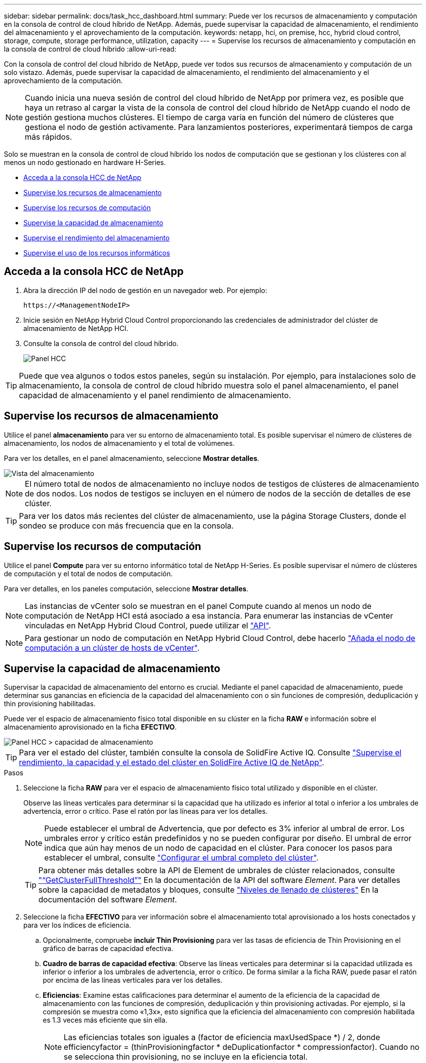---
sidebar: sidebar 
permalink: docs/task_hcc_dashboard.html 
summary: Puede ver los recursos de almacenamiento y computación en la consola de control de cloud híbrido de NetApp. Además, puede supervisar la capacidad de almacenamiento, el rendimiento del almacenamiento y el aprovechamiento de la computación. 
keywords: netapp, hci, on premise, hcc, hybrid cloud control, storage, compute, storage performance, utilization, capacity 
---
= Supervise los recursos de almacenamiento y computación en la consola de control de cloud híbrido
:allow-uri-read: 


[role="lead"]
Con la consola de control del cloud híbrido de NetApp, puede ver todos sus recursos de almacenamiento y computación de un solo vistazo. Además, puede supervisar la capacidad de almacenamiento, el rendimiento del almacenamiento y el aprovechamiento de la computación.


NOTE: Cuando inicia una nueva sesión de control del cloud híbrido de NetApp por primera vez, es posible que haya un retraso al cargar la vista de la consola de control del cloud híbrido de NetApp cuando el nodo de gestión gestiona muchos clústeres. El tiempo de carga varía en función del número de clústeres que gestiona el nodo de gestión activamente. Para lanzamientos posteriores, experimentará tiempos de carga más rápidos.

Solo se muestran en la consola de control de cloud híbrido los nodos de computación que se gestionan y los clústeres con al menos un nodo gestionado en hardware H-Series.

* <<Acceda a la consola HCC de NetApp>>
* <<Supervise los recursos de almacenamiento>>
* <<Supervise los recursos de computación>>
* <<Supervise la capacidad de almacenamiento>>
* <<Supervise el rendimiento del almacenamiento>>
* <<Supervise el uso de los recursos informáticos>>




== Acceda a la consola HCC de NetApp

. Abra la dirección IP del nodo de gestión en un navegador web. Por ejemplo:
+
[listing]
----
https://<ManagementNodeIP>
----
. Inicie sesión en NetApp Hybrid Cloud Control proporcionando las credenciales de administrador del clúster de almacenamiento de NetApp HCI.
. Consulte la consola de control del cloud híbrido.
+
image::hcc_dashboard_all.png[Panel HCC]




TIP: Puede que vea algunos o todos estos paneles, según su instalación. Por ejemplo, para instalaciones solo de almacenamiento, la consola de control de cloud híbrido muestra solo el panel almacenamiento, el panel capacidad de almacenamiento y el panel rendimiento de almacenamiento.



== Supervise los recursos de almacenamiento

Utilice el panel *almacenamiento* para ver su entorno de almacenamiento total. Es posible supervisar el número de clústeres de almacenamiento, los nodos de almacenamiento y el total de volúmenes.

Para ver los detalles, en el panel almacenamiento, seleccione *Mostrar detalles*.

image::hcc_dashboard_storage_node_number.PNG[Vista del almacenamiento]


NOTE: El número total de nodos de almacenamiento no incluye nodos de testigos de clústeres de almacenamiento de dos nodos. Los nodos de testigos se incluyen en el número de nodos de la sección de detalles de ese clúster.


TIP: Para ver los datos más recientes del clúster de almacenamiento, use la página Storage Clusters, donde el sondeo se produce con más frecuencia que en la consola.



== Supervise los recursos de computación

Utilice el panel *Compute* para ver su entorno informático total de NetApp H-Series. Es posible supervisar el número de clústeres de computación y el total de nodos de computación.

Para ver detalles, en los paneles computación, seleccione *Mostrar detalles*.


NOTE: Las instancias de vCenter solo se muestran en el panel Compute cuando al menos un nodo de computación de NetApp HCI está asociado a esa instancia. Para enumerar las instancias de vCenter vinculadas en NetApp Hybrid Cloud Control, puede utilizar el link:task_mnode_edit_vcenter_assets.html["API"].


NOTE: Para gestionar un nodo de computación en NetApp Hybrid Cloud Control, debe hacerlo https://kb.netapp.com/Advice_and_Troubleshooting/Data_Storage_Software/Management_services_for_Element_Software_and_NetApp_HCI/How_to_set_up_compute_node_management_in_NetApp_Hybrid_Cloud_Control["Añada el nodo de computación a un clúster de hosts de vCenter"^].



== Supervise la capacidad de almacenamiento

Supervisar la capacidad de almacenamiento del entorno es crucial. Mediante el panel capacidad de almacenamiento, puede determinar sus ganancias en eficiencia de la capacidad del almacenamiento con o sin funciones de compresión, deduplicación y thin provisioning habilitadas.

Puede ver el espacio de almacenamiento físico total disponible en su clúster en la ficha *RAW* e información sobre el almacenamiento aprovisionado en la ficha *EFECTIVO*.

image::hcc_dashboard_storage_capacity_effective.png[Panel HCC > capacidad de almacenamiento]


TIP: Para ver el estado del clúster, también consulte la consola de SolidFire Active IQ. Consulte link:task_hcc_activeiq.html["Supervise el rendimiento, la capacidad y el estado del clúster en SolidFire Active IQ de NetApp"].

.Pasos
. Seleccione la ficha *RAW* para ver el espacio de almacenamiento físico total utilizado y disponible en el clúster.
+
Observe las líneas verticales para determinar si la capacidad que ha utilizado es inferior al total o inferior a los umbrales de advertencia, error o crítico. Pase el ratón por las líneas para ver los detalles.

+

NOTE: Puede establecer el umbral de Advertencia, que por defecto es 3% inferior al umbral de error. Los umbrales error y crítico están predefinidos y no se pueden configurar por diseño. El umbral de error indica que aún hay menos de un nodo de capacidad en el clúster. Para conocer los pasos para establecer el umbral, consulte https://docs.netapp.com/us-en/element-software/storage/task_system_manage_cluster_set_the_cluster_full_threshold.html["Configurar el umbral completo del clúster"^].

+

TIP: Para obtener más detalles sobre la API de Element de umbrales de clúster relacionados, consulte https://docs.netapp.com/us-en/element-software/api/reference_element_api_getclusterfullthreshold.html["“GetClusterFullThreshold”"^] En la documentación de la API del software _Element_. Para ver detalles sobre la capacidad de metadatos y bloques, consulte https://docs.netapp.com/us-en/element-software/storage/concept_monitor_understand_cluster_fullness_levels.html["Niveles de llenado de clústeres"^] En la documentación del software _Element_.

. Seleccione la ficha *EFECTIVO* para ver información sobre el almacenamiento total aprovisionado a los hosts conectados y para ver los índices de eficiencia.
+
.. Opcionalmente, compruebe *incluir Thin Provisioning* para ver las tasas de eficiencia de Thin Provisioning en el gráfico de barras de capacidad efectiva.
.. *Cuadro de barras de capacidad efectiva*: Observe las líneas verticales para determinar si la capacidad utilizada es inferior o inferior a los umbrales de advertencia, error o crítico. De forma similar a la ficha RAW, puede pasar el ratón por encima de las líneas verticales para ver los detalles.
.. *Eficiencias*: Examine estas calificaciones para determinar el aumento de la eficiencia de la capacidad de almacenamiento con las funciones de compresión, deduplicación y thin provisioning activadas. Por ejemplo, si la compresión se muestra como «1,3x», esto significa que la eficiencia del almacenamiento con compresión habilitada es 1.3 veces más eficiente que sin ella.
+

NOTE: Las eficiencias totales son iguales a (factor de eficiencia maxUsedSpace *) / 2, donde efficiencyfactor = (thinProvisioningfactor * deDuplicationfactor * compressionfactor). Cuando no se selecciona thin provisioning, no se incluye en la eficiencia total.

.. Si la capacidad de almacenamiento efectiva se acerca a un umbral de error o crítico, considere borrar los datos de su sistema. También puede ampliar el sistema.
+
Consulte link:concept_hcc_expandoverview.html["Visión general de la ampliación"].



. Para un análisis más profundo y un contexto histórico, mire https://activeiq.solidfire.com/["Detalles de SolidFire Active IQ de NetApp"^].




== Supervise el rendimiento del almacenamiento

Puede ver cuántas IOPS o rendimiento puede obtener de un clúster sin superar el rendimiento útil de ese recurso mediante el panel rendimiento del almacenamiento. El rendimiento del almacenamiento es el punto en el que se obtiene la utilización máxima antes de que la latencia empeore.

El panel rendimiento del almacenamiento le ayuda a identificar si el rendimiento se está alcanzando el punto en el que el rendimiento podría degradarse si las cargas de trabajo aumentan.

La información de este panel se actualiza cada 10 segundos y muestra un promedio de todos los puntos del gráfico.

Para obtener detalles sobre el método API de Element asociado, consulte https://docs.netapp.com/us-en/element-software/api/reference_element_api_getclusterstats.html["GetClusterStats"^] Método en la documentación de la API del software _Element_.

.Pasos
. Consulte el panel Storage Performance. Para obtener detalles, pase el ratón sobre los puntos del gráfico.
+
.. *Pestaña IOPS*: Consulte las operaciones actuales por segundo. Busque tendencias de datos o picos. Por ejemplo, si observa que el número máximo de IOPS es 160 000 y 100 000 de IOPS libres o disponibles, puede considerar la posibilidad de añadir más cargas de trabajo a este clúster. Por otro lado, si observa que solo 140K está disponible, puede considerar la descarga de cargas de trabajo o la ampliación del sistema.
+
image::hcc_dashboard_storage_perform_iops.png[Storage Performance > pestaña IOPS]

.. *Ficha de rendimiento*: Patrones de monitor o picos de rendimiento. Además, supervise constantemente valores de rendimiento elevados, lo que podría indicar que se está acercando al rendimiento máximo útil del recurso.
+
image::hcc_dashboard_storage_perform_throughput.png[Rendimiento del almacenamiento > pestaña rendimiento]

.. *Ficha utilización*: Controlar la utilización de IOPS en relación con el total de IOPS disponibles resumido a nivel de clúster.
+
image::hcc_dashboard_storage_perform_utlization.png[Rendimiento del almacenamiento > pestaña utilización]



. Para obtener más análisis, observe el rendimiento del almacenamiento mediante el complemento de NetApp Element para vCenter Server.
+
https://docs.netapp.com/us-en/vcp/vcp_task_reports_volume_performance.html["Rendimiento que se muestra en el plugin de NetApp Element para vCenter Server"^].





== Supervise el uso de los recursos informáticos

Además de supervisar las IOPS y el rendimiento de los recursos de almacenamiento, quizás también desee ver el uso de la CPU y la memoria de sus activos de computación. El número total de IOPS que puede proporcionar un nodo depende de las características físicas del nodo; por ejemplo, el número de CPU, la velocidad de CPU y la cantidad de RAM.

.Pasos
. Consulte el panel *utilización de computación*. Usando las pestañas CPU y memoria, busque patrones o picos de utilización. También busque un uso continuamente alto, que indica que podría estar cerca del uso máximo para los clústeres de computación.
+

NOTE: Este panel muestra datos solo para los clústeres de computación que gestiona esta instalación.

+
image::hcc_dashboard_compute_util_cpu.png[Paneles de utilización de recursos informáticos]

+
.. *Pestaña CPU*: Consulte el promedio actual de utilización de CPU en el cluster informático.
.. *Ficha memoria*: Consulte el uso medio actual de memoria en el cluster informático.


. Para obtener más análisis sobre la información de computación, consulte https://activeiq.solidfire.com["SolidFire Active IQ de NetApp para datos históricos"^].




== Obtenga más información

* https://docs.netapp.com/us-en/vcp/index.html["Plugin de NetApp Element para vCenter Server"^]
* https://docs.netapp.com/us-en/solidfire-active-iq/index.html["Documentación de SolidFire Active IQ de NetApp"^]

